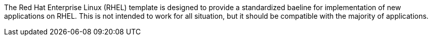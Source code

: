// About the RHEL Template >> Purpose

The Red Hat Enterprise Linux (RHEL) template is designed to provide a standardized baeline for implementation of new applications on RHEL.  This is not intended to work for all situation, but it should be compatible with the majority of applications.

